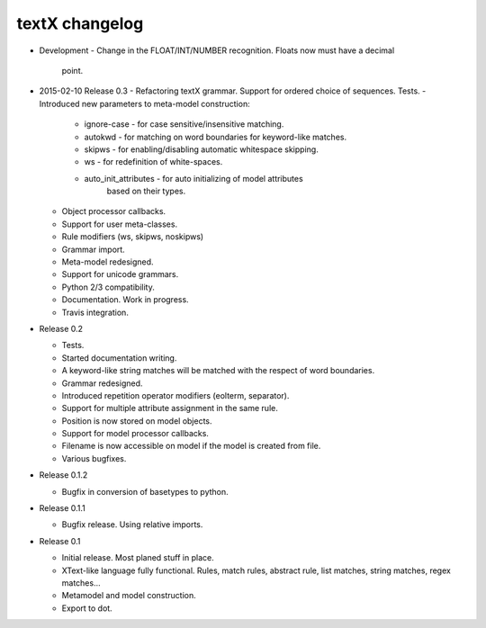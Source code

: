 textX changelog
---------------

* Development
  - Change in the FLOAT/INT/NUMBER recognition. Floats now must have a decimal
    point.

* 2015-02-10 Release 0.3
  - Refactoring textX grammar. Support for ordered choice of sequences. Tests.
  - Introduced new parameters to meta-model construction:

    - ignore-case - for case sensitive/insensitive matching.
    - autokwd - for matching on word boundaries for keyword-like matches.
    - skipws - for enabling/disabling automatic whitespace skipping.
    - ws - for redefinition of white-spaces.
    - auto_init_attributes - for auto initializing of model attributes
                             based on their types.

  - Object processor callbacks.
  - Support for user meta-classes.
  - Rule modifiers (ws, skipws, noskipws)
  - Grammar import.
  - Meta-model redesigned.
  - Support for unicode grammars.
  - Python 2/3 compatibility.
  - Documentation. Work in progress.
  - Travis integration.

* Release 0.2

  - Tests.
  - Started documentation writing.
  - A keyword-like string matches will be matched with the respect of word boundaries.
  - Grammar redesigned.
  - Introduced repetition operator modifiers (eolterm, separator).
  - Support for multiple attribute assignment in the same rule.
  - Position is now stored on model objects.
  - Support for model processor callbacks.
  - Filename is now accessible on model if the model is created from file.
  - Various bugfixes.

* Release 0.1.2

  - Bugfix in conversion of basetypes to python.

* Release 0.1.1

  - Bugfix release. Using relative imports.

* Release 0.1

  - Initial release. Most planed stuff in place.
  - XText-like language fully functional. Rules, match rules, abstract rule,
    list matches, string matches, regex matches...
  - Metamodel and model construction.
  - Export to dot.
